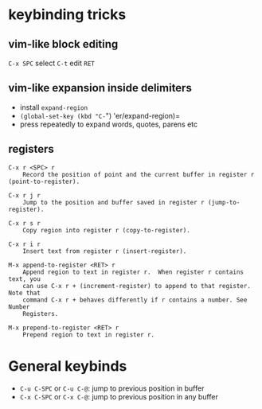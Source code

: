 * keybinding tricks

** vim-like block editing

=C-x SPC= select  =C-t= edit =RET=

** vim-like expansion inside delimiters

- install =expand-region=
- =(global-set-key (kbd "C-=") 'er/expand-region)=
- press repeatedly to expand words, quotes, parens etc

** registers

#+BEGIN_EXAMPLE
C-x r <SPC> r
    Record the position of point and the current buffer in register r (point-to-register). 

C-x r j r
    Jump to the position and buffer saved in register r (jump-to-register).

C-x r s r
    Copy region into register r (copy-to-register). 

C-x r i r
    Insert text from register r (insert-register). 

M-x append-to-register <RET> r
    Append region to text in register r.  When register r contains text, you
    can use C-x r + (increment-register) to append to that register. Note that
    command C-x r + behaves differently if r contains a number. See Number
    Registers.

M-x prepend-to-register <RET> r
    Prepend region to text in register r.
#+END_EXAMPLE


* General keybinds

- =C-u C-SPC= or =C-u C-@=: jump to previous position in buffer
- =C-x C-SPC= or =C-x C-@=: jump to previous position in any buffer
